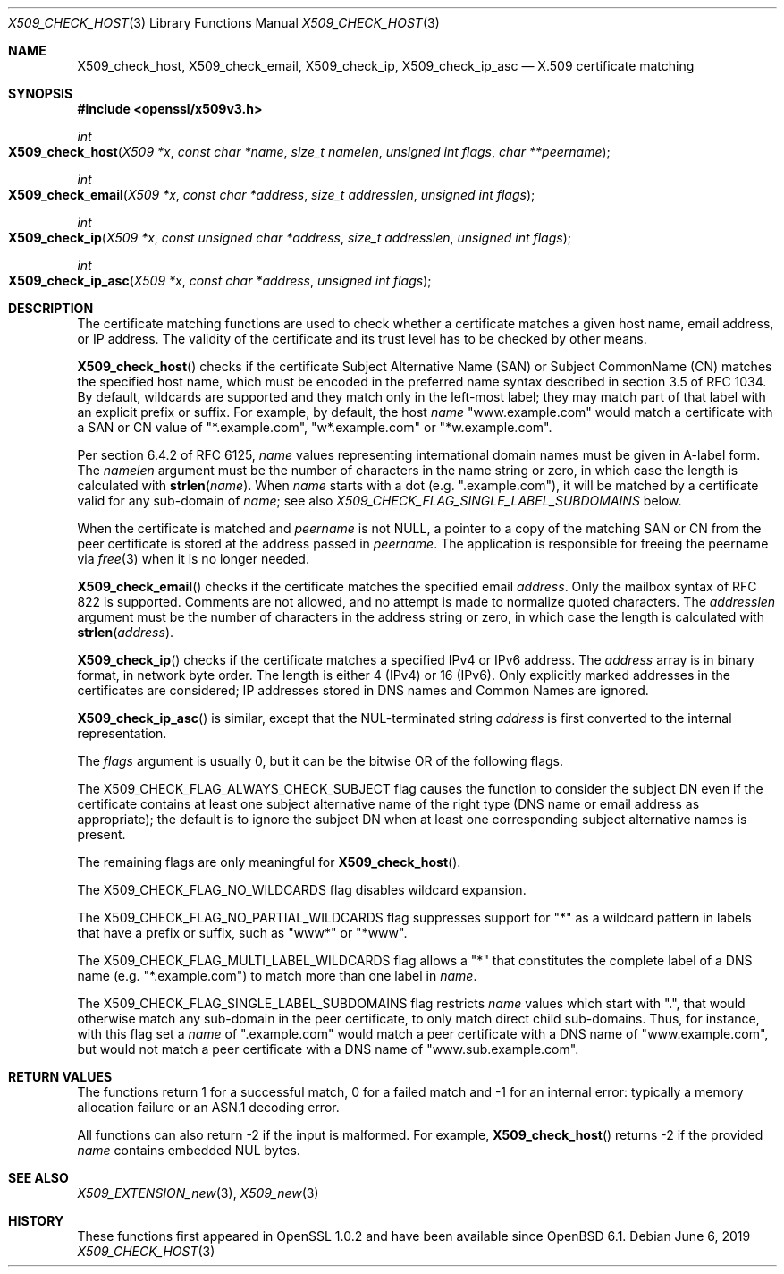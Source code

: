 .\"	$OpenBSD: X509_check_host.3,v 1.4 2019/06/06 01:06:59 schwarze Exp $
.\"	OpenSSL 99d63d46 Oct 26 13:56:48 2016 -0400
.\"
.\" This file was written by Florian Weimer <fweimer@redhat.com> and
.\" Viktor Dukhovni <openssl-users@dukhovni.org>.
.\" Copyright (c) 2012, 2014, 2015, 2016 The OpenSSL Project.  All rights reserved.
.\"
.\" Redistribution and use in source and binary forms, with or without
.\" modification, are permitted provided that the following conditions
.\" are met:
.\"
.\" 1. Redistributions of source code must retain the above copyright
.\"    notice, this list of conditions and the following disclaimer.
.\"
.\" 2. Redistributions in binary form must reproduce the above copyright
.\"    notice, this list of conditions and the following disclaimer in
.\"    the documentation and/or other materials provided with the
.\"    distribution.
.\"
.\" 3. All advertising materials mentioning features or use of this
.\"    software must display the following acknowledgment:
.\"    "This product includes software developed by the OpenSSL Project
.\"    for use in the OpenSSL Toolkit. (http://www.openssl.org/)"
.\"
.\" 4. The names "OpenSSL Toolkit" and "OpenSSL Project" must not be used to
.\"    endorse or promote products derived from this software without
.\"    prior written permission. For written permission, please contact
.\"    openssl-core@openssl.org.
.\"
.\" 5. Products derived from this software may not be called "OpenSSL"
.\"    nor may "OpenSSL" appear in their names without prior written
.\"    permission of the OpenSSL Project.
.\"
.\" 6. Redistributions of any form whatsoever must retain the following
.\"    acknowledgment:
.\"    "This product includes software developed by the OpenSSL Project
.\"    for use in the OpenSSL Toolkit (http://www.openssl.org/)"
.\"
.\" THIS SOFTWARE IS PROVIDED BY THE OpenSSL PROJECT ``AS IS'' AND ANY
.\" EXPRESSED OR IMPLIED WARRANTIES, INCLUDING, BUT NOT LIMITED TO, THE
.\" IMPLIED WARRANTIES OF MERCHANTABILITY AND FITNESS FOR A PARTICULAR
.\" PURPOSE ARE DISCLAIMED.  IN NO EVENT SHALL THE OpenSSL PROJECT OR
.\" ITS CONTRIBUTORS BE LIABLE FOR ANY DIRECT, INDIRECT, INCIDENTAL,
.\" SPECIAL, EXEMPLARY, OR CONSEQUENTIAL DAMAGES (INCLUDING, BUT
.\" NOT LIMITED TO, PROCUREMENT OF SUBSTITUTE GOODS OR SERVICES;
.\" LOSS OF USE, DATA, OR PROFITS; OR BUSINESS INTERRUPTION)
.\" HOWEVER CAUSED AND ON ANY THEORY OF LIABILITY, WHETHER IN CONTRACT,
.\" STRICT LIABILITY, OR TORT (INCLUDING NEGLIGENCE OR OTHERWISE)
.\" ARISING IN ANY WAY OUT OF THE USE OF THIS SOFTWARE, EVEN IF ADVISED
.\" OF THE POSSIBILITY OF SUCH DAMAGE.
.\"
.Dd $Mdocdate: June 6 2019 $
.Dt X509_CHECK_HOST 3
.Os
.Sh NAME
.Nm X509_check_host ,
.Nm X509_check_email ,
.Nm X509_check_ip ,
.Nm X509_check_ip_asc
.Nd X.509 certificate matching
.Sh SYNOPSIS
.In openssl/x509v3.h
.Ft int
.Fo X509_check_host
.Fa "X509 *x"
.Fa "const char *name"
.Fa "size_t namelen"
.Fa "unsigned int flags"
.Fa "char **peername"
.Fc
.Ft int
.Fo X509_check_email
.Fa "X509 *x"
.Fa "const char *address"
.Fa "size_t addresslen"
.Fa "unsigned int flags"
.Fc
.Ft int
.Fo X509_check_ip
.Fa "X509 *x"
.Fa "const unsigned char *address"
.Fa "size_t addresslen"
.Fa "unsigned int flags"
.Fc
.Ft int
.Fo X509_check_ip_asc
.Fa "X509 *x"
.Fa "const char *address"
.Fa "unsigned int flags"
.Fc
.Sh DESCRIPTION
The certificate matching functions are used to check whether a
certificate matches a given host name, email address, or IP address.
The validity of the certificate and its trust level has to be checked by
other means.
.Pp
.Fn X509_check_host
checks if the certificate Subject Alternative Name (SAN) or Subject
CommonName (CN) matches the specified host name, which must be encoded
in the preferred name syntax described in section 3.5 of RFC 1034.
By default, wildcards are supported and they match only in the
left-most label; they may match part of that label with an
explicit prefix or suffix.
For example, by default, the host
.Fa name
.Qq www.example.com
would match a certificate with a SAN or CN value of
.Qq *.example.com ,
.Qq w*.example.com
or
.Qq *w.example.com .
.Pp
Per section 6.4.2 of RFC 6125,
.Fa name
values representing international domain names must be given in A-label
form.
The
.Fa namelen
argument must be the number of characters in the name string or zero, in
which case the length is calculated with
.Fn strlen name .
When
.Fa name
starts with a dot (e.g.\&
.Qq .example.com ) ,
it will be matched by a certificate valid for any sub-domain of
.Fa name ;
see also
.Fa X509_CHECK_FLAG_SINGLE_LABEL_SUBDOMAINS
below.
.Pp
When the certificate is matched and
.Fa peername
is not
.Dv NULL ,
a pointer to a copy of the matching SAN or CN from the peer
certificate is stored at the address passed in
.Fa peername .
The application is responsible for freeing the peername via
.Xr free 3
when it is no longer needed.
.Pp
.Fn X509_check_email
checks if the certificate matches the specified email
.Fa address .
Only the mailbox syntax of RFC 822 is supported.
Comments are not allowed,
and no attempt is made to normalize quoted characters.
The
.Fa addresslen
argument must be the number of characters in the address string or zero,
in which case the length is calculated with
.Fn strlen address .
.Pp
.Fn X509_check_ip
checks if the certificate matches a specified IPv4 or IPv6 address.
The
.Fa address
array is in binary format, in network byte order.
The length is either 4 (IPv4) or 16 (IPv6).
Only explicitly marked addresses in the certificates are considered;
IP addresses stored in DNS names and Common Names are ignored.
.Pp
.Fn X509_check_ip_asc
is similar, except that the NUL-terminated string
.Fa address
is first converted to the internal representation.
.Pp
The
.Fa flags
argument is usually 0, but it can be the bitwise OR of the following
flags.
.Pp
The
.Dv X509_CHECK_FLAG_ALWAYS_CHECK_SUBJECT
flag causes the function to consider the subject DN even if the
certificate contains at least one subject alternative name of the right
type (DNS name or email address as appropriate); the default is to
ignore the subject DN when at least one corresponding subject
alternative names is present.
.Pp
The remaining flags are only meaningful for
.Fn X509_check_host .
.Pp
The
.Dv X509_CHECK_FLAG_NO_WILDCARDS
flag disables wildcard expansion.
.Pp
The
.Dv X509_CHECK_FLAG_NO_PARTIAL_WILDCARDS
flag suppresses support for
.Qq *
as a wildcard pattern in labels that have a
prefix or suffix, such as
.Qq www*
or
.Qq *www .
.Pp
The
.Dv X509_CHECK_FLAG_MULTI_LABEL_WILDCARDS
flag allows a
.Qq *
that constitutes the complete label of a DNS name (e.g.\&
.Qq *.example.com )
to match more than one label in
.Fa name .
.Pp
The
.Dv X509_CHECK_FLAG_SINGLE_LABEL_SUBDOMAINS
flag restricts
.Fa name
values which start with
.Qq \&. ,
that would otherwise match any sub-domain in the peer certificate,
to only match direct child sub-domains.
Thus, for instance, with this flag set a
.Fa name
of
.Qq .example.com
would match a peer certificate with a DNS name of
.Qq www.example.com ,
but would not match a peer certificate with a DNS name of
.Qq www.sub.example.com .
.Sh RETURN VALUES
The functions return 1 for a successful match, 0 for a failed match and
-1 for an internal error: typically a memory allocation failure or an
ASN.1 decoding error.
.Pp
All functions can also return -2 if the input is malformed.
For example,
.Fn X509_check_host
returns -2 if the provided
.Fa name
contains embedded NUL bytes.
.Sh SEE ALSO
.Xr X509_EXTENSION_new 3 ,
.Xr X509_new 3
.Sh HISTORY
These functions first appeared in OpenSSL 1.0.2
and have been available since
.Ox 6.1 .
